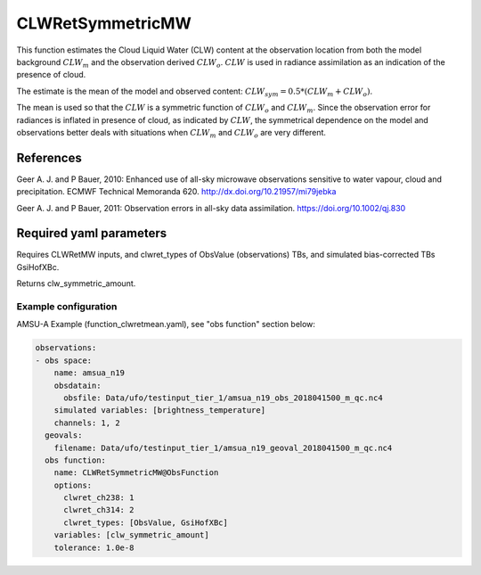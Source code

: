 .. _CLWRetSymmetricMW:

CLWRetSymmetricMW
--------------------------

This function estimates the Cloud Liquid Water (CLW) content at the observation location from both the model background :math:`CLW_m` and the observation derived :math:`CLW_o`. :math:`CLW` is used in radiance assimilation as an indication of the presence of cloud.

The estimate is the mean of the model and observed content: :math:`CLW_{sym} = 0.5 * (CLW_m + CLW_o)`.

The mean is used so that the :math:`CLW` is a symmetric function of :math:`CLW_o` and :math:`CLW_m`. Since the observation error for radiances is inflated 
in presence of cloud, as indicated by :math:`CLW`, the symmetrical dependence on the model and observations better deals with situations when :math:`CLW_m` and  :math:`CLW_o` are very different.  


References
^^^^^^^^^^^^^^^^^^^^^^^^^

Geer A. J. and P Bauer, 2010: Enhanced use of all-sky microwave observations sensitive to water vapour, cloud and precipitation. ECMWF Technical Memoranda 620. http://dx.doi.org/10.21957/mi79jebka

Geer A. J. and P Bauer, 2011: Observation errors in all-sky data assimilation. 
https://doi.org/10.1002/qj.830


Required yaml parameters
^^^^^^^^^^^^^^^^^^^^^^^^^

Requires CLWRetMW inputs, and clwret_types of ObsValue (observations) TBs, and simulated bias-corrected TBs GsiHofXBc.

Returns clw_symmetric_amount.

Example configuration
~~~~~~~~~~~~~~~~~~~~~

AMSU-A Example (function_clwretmean.yaml), see "obs function" section below:

.. code-block:: yaml

  observations:
  - obs space:
      name: amsua_n19
      obsdatain:
        obsfile: Data/ufo/testinput_tier_1/amsua_n19_obs_2018041500_m_qc.nc4
      simulated variables: [brightness_temperature]
      channels: 1, 2
    geovals:
      filename: Data/ufo/testinput_tier_1/amsua_n19_geoval_2018041500_m_qc.nc4
    obs function:
      name: CLWRetSymmetricMW@ObsFunction
      options:
        clwret_ch238: 1
        clwret_ch314: 2
        clwret_types: [ObsValue, GsiHofXBc]
      variables: [clw_symmetric_amount]
      tolerance: 1.0e-8

